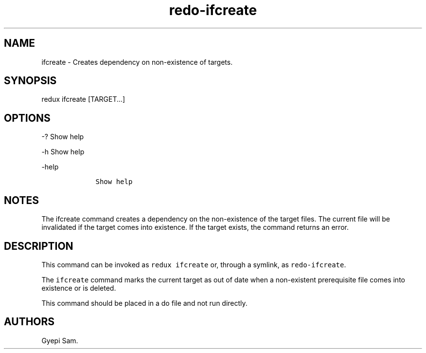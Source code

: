 .\" Automatically generated by Pandoc 1.16.0.2
.\"
.TH "redo\-ifcreate" "1" "October 03, 2018" "Redux User Manual" ""
.hy
.SH NAME
.PP
ifcreate \- Creates dependency on non\-existence of targets.
.SH SYNOPSIS
.PP
redux ifcreate [TARGET...]
.SH OPTIONS
.PP
\-?
Show help
.PP
\-h Show help
.PP
\-help
.IP
.nf
\f[C]
\ \ \ \ Show\ help
\f[]
.fi
.SH NOTES
.PP
The ifcreate command creates a dependency on the non\-existence of the
target files.
The current file will be invalidated if the target comes into existence.
If the target exists, the command returns an error.
.SH DESCRIPTION
.PP
This command can be invoked as \f[C]redux\ ifcreate\f[] or, through a
symlink, as \f[C]redo\-ifcreate\f[].
.PP
The \f[C]ifcreate\f[] command marks the current target as out of date
when a non\-existent prerequisite file comes into existence or is
deleted.
.PP
This command should be placed in a do file and not run directly.
.SH AUTHORS
Gyepi Sam.
